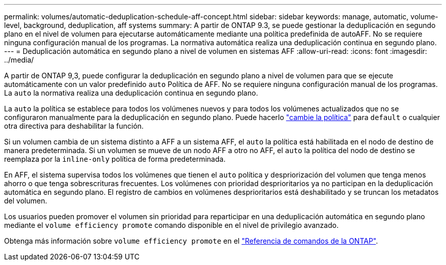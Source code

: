 ---
permalink: volumes/automatic-deduplication-schedule-aff-concept.html 
sidebar: sidebar 
keywords: manage, automatic, volume-level, background, deduplication, aff systems 
summary: A partir de ONTAP 9.3, se puede gestionar la deduplicación en segundo plano en el nivel de volumen para ejecutarse automáticamente mediante una política predefinida de autoAFF. No se requiere ninguna configuración manual de los programas. La normativa automática realiza una deduplicación continua en segundo plano. 
---
= Deduplicación automática en segundo plano a nivel de volumen en sistemas AFF
:allow-uri-read: 
:icons: font
:imagesdir: ../media/


[role="lead"]
A partir de ONTAP 9,3, puede configurar la deduplicación en segundo plano a nivel de volumen para que se ejecute automáticamente con un valor predefinido `auto` Política de AFF. No se requiere ninguna configuración manual de los programas. La `auto` la normativa realiza una deduplicación continua en segundo plano.

La `auto` la política se establece para todos los volúmenes nuevos y para todos los volúmenes actualizados que no se configuraron manualmente para la deduplicación en segundo plano. Puede hacerlo link:assign-volume-efficiency-policy-task.html["cambie la política"] para `default` o cualquier otra directiva para deshabilitar la función.

Si un volumen cambia de un sistema distinto a AFF a un sistema AFF, el `auto` la política está habilitada en el nodo de destino de manera predeterminada. Si un volumen se mueve de un nodo AFF a otro no AFF, el `auto` la política del nodo de destino se reemplaza por la `inline-only` política de forma predeterminada.

En AFF, el sistema supervisa todos los volúmenes que tienen el `auto` política y despriorización del volumen que tenga menos ahorro o que tenga sobrescrituras frecuentes. Los volúmenes con prioridad desprioritarios ya no participan en la deduplicación automática en segundo plano. El registro de cambios en volúmenes desprioritarios está deshabilitado y se truncan los metadatos del volumen.

Los usuarios pueden promover el volumen sin prioridad para reparticipar en una deduplicación automática en segundo plano mediante el `volume efficiency promote` comando disponible en el nivel de privilegio avanzado.

Obtenga más información sobre `volume efficiency promote` en el link:https://docs.netapp.com/us-en/ontap-cli/volume-efficiency-promote.html["Referencia de comandos de la ONTAP"^].
